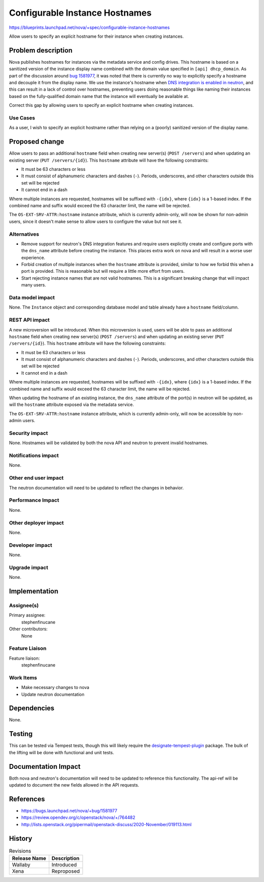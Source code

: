 ..
 This work is licensed under a Creative Commons Attribution 3.0 Unported
 License.

 http://creativecommons.org/licenses/by/3.0/legalcode

===============================
Configurable Instance Hostnames
===============================

https://blueprints.launchpad.net/nova/+spec/configurable-instance-hostnames

Allow users to specify an explicit hostname for their instance when creating
instances.

Problem description
===================

Nova publishes hostnames for instances via the metadata service and config
drives. This hostname is based on a sanitized version of the instance display
name combined with the domain value specified in ``[api] dhcp_domain``. As part
of the discussion around `bug 1581977`__, it was noted that there is currently
no way to explicitly specify a hostname and decouple it from the display name.
We use the instance's hostname when `DNS integration is enabled in neutron`__,
and this can result in a lack of control over hostnames, preventing users doing
reasonable things like naming their instances based on the fully-qualified
domain name that the instance will eventually be available at.

Correct this gap by allowing users to specify an explicit hostname when
creating instances.

__ https://bugs.launchpad.net/nova/+bug/1581977
__ https://docs.openstack.org/neutron/victoria/admin/config-dns-int.html


Use Cases
---------

As a user, I wish to specify an explicit hostname rather than relying on a
(poorly) sanitized version of the display name.


Proposed change
===============

Allow users to pass an additional ``hostname`` field when creating new
server(s) (``POST /servers``) and when updating an existing server
(``PUT /servers/{id}``). This ``hostname`` attribute will have the following
constraints:

- It must be 63 characters or less
- It must consist of alphanumeric characters and dashes (``-``). Periods,
  underscores, and other characters outside this set will be rejected
- It cannot end in a dash

Where multiple instances are requested, hostnames will be suffixed with
``-{idx}``, where ``{idx}`` is a 1-based index. If the combined name and suffix
would exceed the 63 character limit, the name will be rejected.

The ``OS-EXT-SRV-ATTR:hostname`` instance attribute, which is currently
admin-only, will now be shown for non-admin users, since it doesn't make sense
to allow users to configure the value but not see it.

Alternatives
------------

- Remove support for neutron's DNS integration features and require users
  explicitly create and configure ports with the ``dns_name`` attribute before
  creating the instance. This places extra work on nova and will result in a
  worse user experience.

- Forbid creation of multiple instances when the ``hostname`` attribute is
  provided, similar to how we forbid this when a port is provided. This is
  reasonable but will require a little more effort from users.

- Start rejecting instance names that are not valid hostnames. This is a
  significant breaking change that will impact many users.


Data model impact
-----------------

None. The ``Instance`` object and corresponding database model and table
already have a ``hostname`` field/column.


REST API impact
---------------

A new microversion will be introduced. When this microversion is used,
users will be able to pass an additional ``hostname`` field when creating new
server(s) (``POST /servers``) and when updating an existing server
(``PUT /servers/{id}``). This ``hostname`` attribute will have the following
constraints:

- It must be 63 characters or less
- It must consist of alphanumeric characters and dashes (``-``). Periods,
  underscores, and other characters outside this set will be rejected
- It cannot end in a dash

Where multiple instances are requested, hostnames will be suffixed with
``-{idx}``, where ``{idx}`` is a 1-based index. If the combined name and suffix
would exceed the 63 character limit, the name will be rejected.

When updating the hostname of an existing instance, the ``dns_name`` attribute
of the port(s) in neutron will be updated, as will the ``hostname`` attribute
exposed via the metadata service.

The ``OS-EXT-SRV-ATTR:hostname`` instance attribute, which is currently
admin-only, will now be accessible by non-admin users.

Security impact
---------------

None. Hostnames will be validated by both the nova API and neutron to prevent
invalid hostnames.


Notifications impact
--------------------

None.


Other end user impact
---------------------

The neutron documentation will need to be updated to reflect the changes in
behavior.


Performance Impact
------------------

None.


Other deployer impact
---------------------

None.


Developer impact
----------------

None.


Upgrade impact
--------------

None.


Implementation
==============

Assignee(s)
-----------

Primary assignee:
  stephenfinucane

Other contributors:
  None


Feature Liaison
---------------

Feature liaison:
  stephenfinucane


Work Items
----------

- Make necessary changes to nova
- Update neutron documentation


Dependencies
============

None.


Testing
=======

This can be tested via Tempest tests, though this will likely require the
`designate-tempest-plugin`__ package. The bulk of the lifting will be done
with functional and unit tests.

__ https://github.com/openstack/designate-tempest-plugin


Documentation Impact
====================

Both nova and neutron's documentation will need to be updated to reference this
functionality. The api-ref will be updated to document the new fields allowed
in the API requests.


References
==========

* https://bugs.launchpad.net/nova/+bug/1581977
* https://review.opendev.org/c/openstack/nova/+/764482
* http://lists.openstack.org/pipermail/openstack-discuss/2020-November/019113.html

History
=======

.. list-table:: Revisions
   :header-rows: 1

   * - Release Name
     - Description
   * - Wallaby
     - Introduced
   * - Xena
     - Reproposed
